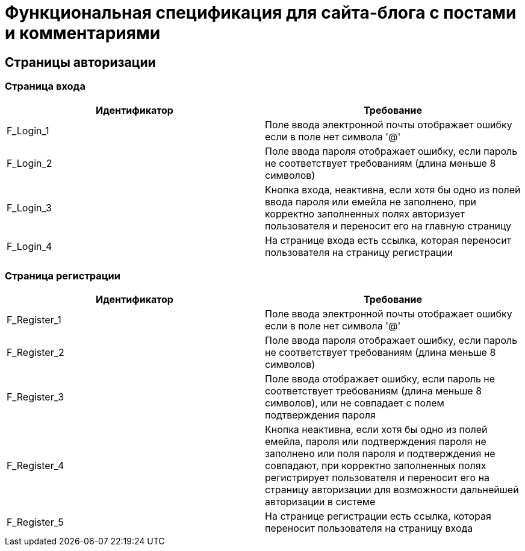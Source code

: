 = Функциональная спецификация для сайта-блога с постами и комментариями

== Страницы авторизации

=== Страница входа

[cols="1,1"]
|===
|Идентификатор|Требование

|F_Login_1
|Поле ввода электронной почты отображает ошибку если в поле нет символа '@' 

|F_Login_2
|Поле ввода пароля отображает ошибку, если пароль не соответствует требованиям (длина меньше 8 символов)

|F_Login_3
|Кнопка входа, неактивна, если хотя бы одно из полей ввода пароля или емейла не заполнено, при корректно заполненных полях авторизует пользователя и переносит его на главную страницу

|F_Login_4
|На странице входа есть ссылка, которая переносит пользователя на страницу регистрации

|===

=== Страница регистрации

[cols="1,1"]
|===
|Идентификатор|Требование

|F_Register_1
|Поле ввода электронной почты отображает ошибку если в поле нет символа '@' 

|F_Register_2
|Поле ввода пароля отображает ошибку, если пароль не соответствует требованиям (длина меньше 8 символов)

|F_Register_3
|Поле ввода отображает ошибку, если пароль не соответствует требованиям (длина меньше 8 символов), или не совпадает с полем подтверждения пароля

|F_Register_4
|Кнопка неактивна, если хотя бы одно из полей емейла, пароля или подтверждения пароля не заполнено или поля пароля и подтверждения не совпадают, при корректно заполненных полях регистрирует пользователя и переносит его на страницу авторизации для возможности дальнейшей авторизации в системе

|F_Register_5
|На странице регистрации есть ссылка, которая переносит пользователя на страницу входа

|===